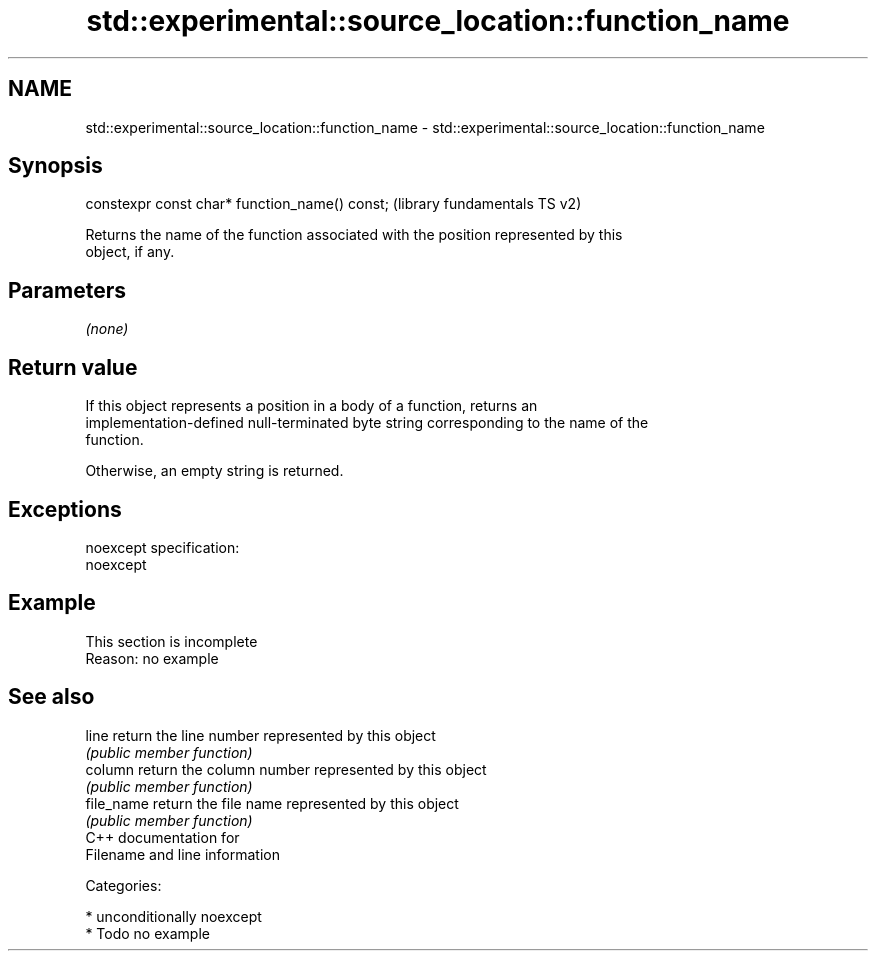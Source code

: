 .TH std::experimental::source_location::function_name 3 "Nov 25 2015" "2.1 | http://cppreference.com" "C++ Standard Libary"
.SH NAME
std::experimental::source_location::function_name \- std::experimental::source_location::function_name

.SH Synopsis
   constexpr const char* function_name() const;  (library fundamentals TS v2)

   Returns the name of the function associated with the position represented by this
   object, if any.

.SH Parameters

   \fI(none)\fP

.SH Return value

   If this object represents a position in a body of a function, returns an
   implementation-defined null-terminated byte string corresponding to the name of the
   function.

   Otherwise, an empty string is returned.

.SH Exceptions

   noexcept specification:  
   noexcept
     

.SH Example

    This section is incomplete
    Reason: no example

.SH See also

   line      return the line number represented by this object
             \fI(public member function)\fP 
   column    return the column number represented by this object
             \fI(public member function)\fP 
   file_name return the file name represented by this object
             \fI(public member function)\fP 
   C++ documentation for
   Filename and line information

   Categories:

     * unconditionally noexcept
     * Todo no example
